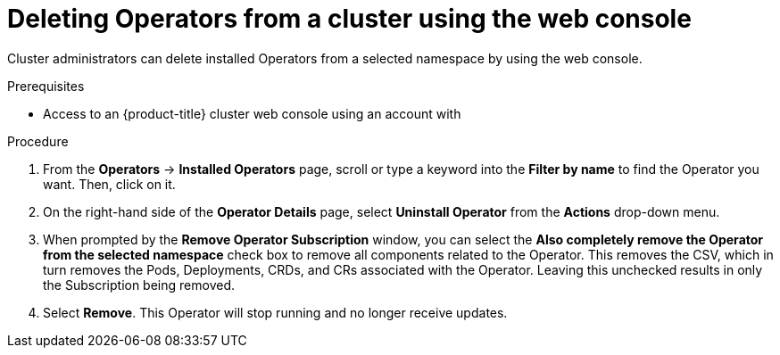 // Module included in the following assemblies:
//
// * operators/olm-deleting-operators-to-cluster.adoc

[id="olm-deleting-operators-from-a-cluster-using-web-console_{context}"]
= Deleting Operators from a cluster using the web console

Cluster administrators can delete installed Operators from a selected namespace
by using the web console.

.Prerequisites

- Access to an {product-title} cluster web console using an account with
ifdef::openshift-enterprise,openshift-webscale,openshift-origin[]
`cluster-admin` permissions.
endif::[]
ifdef::openshift-dedicated[]
`dedicated-admins-cluster` permissions.
endif::[]

.Procedure

. From the *Operators* → *Installed Operators* page, scroll or type a keyword into
the *Filter by name* to find the Operator you want. Then, click on it.

. On the right-hand side of the *Operator Details* page, select *Uninstall
Operator* from the *Actions* drop-down menu.

. When prompted by the *Remove Operator Subscription* window, you can select the
*Also completely remove the Operator from the selected namespace* check box to
remove all components related to the Operator. This removes the CSV, which
in turn removes the Pods, Deployments, CRDs, and CRs associated with the
Operator. Leaving this unchecked results in only the Subscription being removed.

. Select *Remove*. This Operator will stop running and no longer receive updates.
